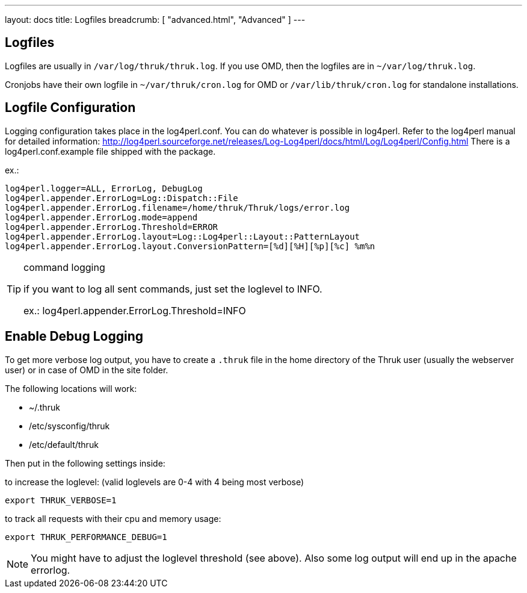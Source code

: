 ---
layout: docs
title: Logfiles
breadcrumb: [ "advanced.html", "Advanced" ]
---


== Logfiles

Logfiles are usually in `/var/log/thruk/thruk.log`. If you use OMD, then
the logfiles are in `~/var/log/thruk.log`.

Cronjobs have their own logfile in `~/var/thruk/cron.log` for OMD or
`/var/lib/thruk/cron.log` for standalone installations.


== Logfile Configuration

Logging configuration takes place in the log4perl.conf. You can do whatever is
possible in log4perl. Refer to the log4perl manual for detailed
information:
http://log4perl.sourceforge.net/releases/Log-Log4perl/docs/html/Log/Log4perl/Config.html
There is a log4perl.conf.example file shipped with the package.

ex.:

 log4perl.logger=ALL, ErrorLog, DebugLog
 log4perl.appender.ErrorLog=Log::Dispatch::File
 log4perl.appender.ErrorLog.filename=/home/thruk/Thruk/logs/error.log
 log4perl.appender.ErrorLog.mode=append
 log4perl.appender.ErrorLog.Threshold=ERROR
 log4perl.appender.ErrorLog.layout=Log::Log4perl::Layout::PatternLayout
 log4perl.appender.ErrorLog.layout.ConversionPattern=[%d][%H][%p][%c] %m%n


[TIP]
.command logging
=======
if you want to log all sent commands, just set the loglevel to INFO.

ex.: log4perl.appender.ErrorLog.Threshold=INFO
=======


== Enable Debug Logging

To get more verbose log output, you have to create a `.thruk` file in the
home directory of the Thruk user (usually the webserver user) or in case of
OMD in the site folder.

The following locations will work:

 - ~/.thruk
 - /etc/sysconfig/thruk
 - /etc/default/thruk

Then put in the following settings inside:

to increase the loglevel: (valid loglevels are 0-4 with 4 being most verbose)

  export THRUK_VERBOSE=1

to track all requests with their cpu and memory usage:

  export THRUK_PERFORMANCE_DEBUG=1


NOTE: You might have to adjust the loglevel threshold (see above). Also some log output will end up in the apache errorlog.
